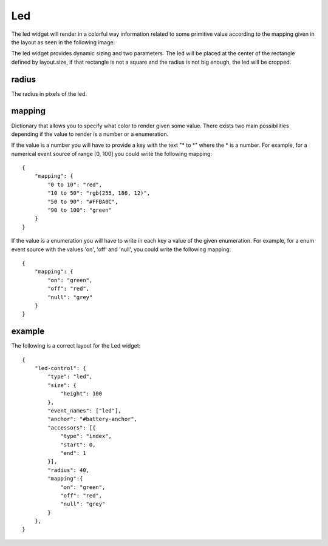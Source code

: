 .. _led:

Led
===

The led widget will render in a colorful way information related to some
primitive value according to the mapping given in the layout as seen in the
following image:

.. image:: images/led.png

The led widget provides dynamic sizing and two parameters. The led will be
placed at the center of the rectangle defined by layout.size, if that rectangle
is not a square and the radius is not big enough, the led will be cropped.

radius
------

The radius in pixels of the led.

mapping
-------

Dictionary that allows you to specify what color to render given some value.
There exists two main possibilities depending if the value to render is a number
or a enumeration.

If the value is a number you will have to provide a key with the text "\* to \*"
where the \* is a number. For example, for a numerical event source of range
[0, 100] you could write the following mapping::
    {
        "mapping": {
            "0 to 10": "red",
            "10 to 50": "rgb(255, 186, 12)",
            "50 to 90": "#FFBA0C",
            "90 to 100": "green"
        }
    }

If the value is a enumeration you will have to write in each key a value of the
given enumeration. For example, for a enum event source with the values 'on',
'off' and 'null', you could write the following mapping::
    {
        "mapping": {
            "on": "green",
            "off": "red",
            "null": "grey"
        }
    }

example
-------

The following is a correct layout for the Led widget::

    {
        "led-control": {
            "type": "led",
            "size": {
                "height": 100
            },
            "event_names": ["led"],
            "anchor": "#battery-anchor",
            "accessors": [{
                "type": "index",
                "start": 0,
                "end": 1
            }],
            "radius": 40,
            "mapping":{
                "on": "green",
                "off": "red",
                "null": "grey"
            }
        },
    }
